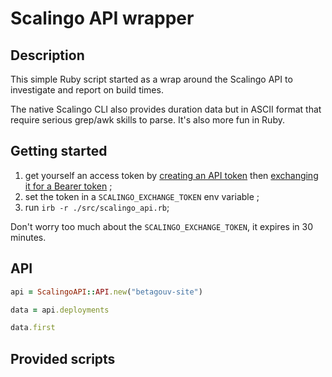 * Scalingo API wrapper

** Description

This simple Ruby script started as a wrap around the Scalingo API to
investigate and report on build times.

The native Scalingo CLI also provides duration data but in ASCII
format that require serious grep/awk skills to parse. It's also more
fun in Ruby.

** Getting started

1. get yourself an access token by [[https://dashboard.scalingo.com/account/tokens][creating an API token]] then
   [[https://developers.scalingo.com/index#authentication][exchanging it for a Bearer token]] ;
2. set the token in a ~SCALINGO_EXCHANGE_TOKEN~ env variable ;
3. run ~irb -r ./src/scalingo_api.rb~;

Don't worry too much about the ~SCALINGO_EXCHANGE_TOKEN~, it expires
in 30 minutes.

** API

#+begin_src ruby
api = ScalingoAPI::API.new("betagouv-site")

data = api.deployments

data.first
#+end_src

** Provided scripts
